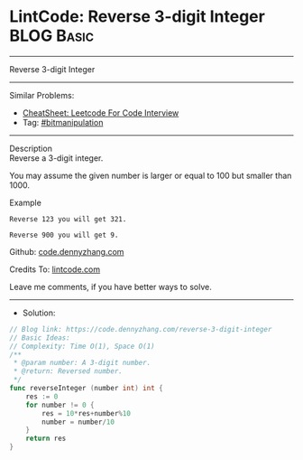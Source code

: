 * LintCode: Reverse 3-digit Integer                              :BLOG:Basic:
#+STARTUP: showeverything
#+OPTIONS: toc:nil \n:t ^:nil creator:nil d:nil
:PROPERTIES:
:type:     bitmanipulation
:END:
---------------------------------------------------------------------
Reverse 3-digit Integer
---------------------------------------------------------------------
#+BEGIN_HTML
<a href="https://github.com/dennyzhang/code.dennyzhang.com/tree/master/problems/reverse-3-digit-integer"><img align="right" width="200" height="183" src="https://www.dennyzhang.com/wp-content/uploads/denny/watermark/github.png" /></a>
#+END_HTML
Similar Problems:
- [[https://cheatsheet.dennyzhang.com/cheatsheet-leetcode-A4][CheatSheet: Leetcode For Code Interview]]
- Tag: [[https://code.dennyzhang.com/tag/bitmanipulation][#bitmanipulation]]
---------------------------------------------------------------------
Description
Reverse a 3-digit integer.

You may assume the given number is larger or equal to 100 but smaller than 1000.

Example
#+BEGIN_EXAMPLE
Reverse 123 you will get 321.

Reverse 900 you will get 9.
#+END_EXAMPLE

Github: [[https://github.com/dennyzhang/code.dennyzhang.com/tree/master/problems/reverse-3-digit-integer][code.dennyzhang.com]]

Credits To: [[https://www.lintcode.com/problem/reverse-3-digit-integer/description][lintcode.com]]

Leave me comments, if you have better ways to solve.
---------------------------------------------------------------------
- Solution:

#+BEGIN_SRC go
// Blog link: https://code.dennyzhang.com/reverse-3-digit-integer
// Basic Ideas:
// Complexity: Time O(1), Space O(1)
/**
 * @param number: A 3-digit number.
 * @return: Reversed number.
 */
func reverseInteger (number int) int {
    res := 0
    for number != 0 {
        res = 10*res+number%10
        number = number/10
    }
    return res
}
#+END_SRC

#+BEGIN_HTML
<div style="overflow: hidden;">
<div style="float: left; padding: 5px"> <a href="https://www.linkedin.com/in/dennyzhang001"><img src="https://www.dennyzhang.com/wp-content/uploads/sns/linkedin.png" alt="linkedin" /></a></div>
<div style="float: left; padding: 5px"><a href="https://github.com/dennyzhang"><img src="https://www.dennyzhang.com/wp-content/uploads/sns/github.png" alt="github" /></a></div>
<div style="float: left; padding: 5px"><a href="https://www.dennyzhang.com/slack" target="_blank" rel="nofollow"><img src="https://www.dennyzhang.com/wp-content/uploads/sns/slack.png" alt="slack"/></a></div>
</div>
#+END_HTML
